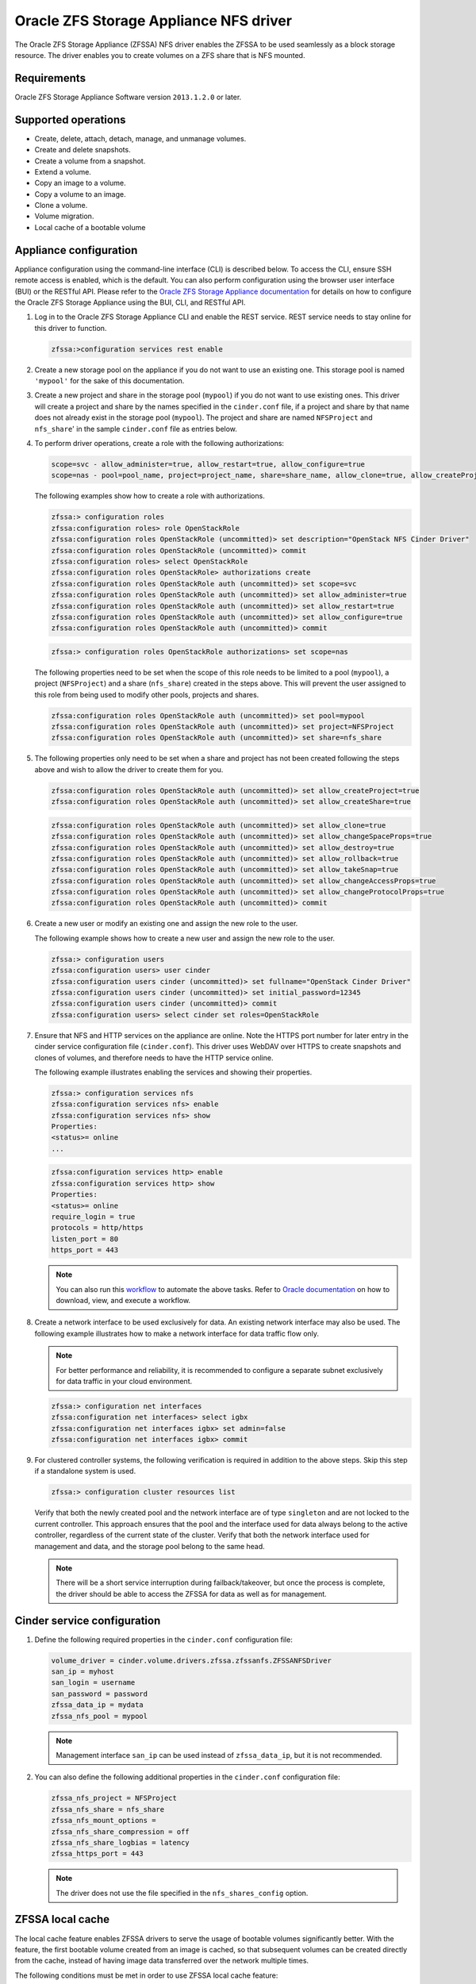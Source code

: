 =======================================
Oracle ZFS Storage Appliance NFS driver
=======================================

The Oracle ZFS Storage Appliance (ZFSSA) NFS driver enables the ZFSSA to
be used seamlessly as a block storage resource. The driver enables you
to create volumes on a ZFS share that is NFS mounted.

Requirements
~~~~~~~~~~~~

Oracle ZFS Storage Appliance Software version ``2013.1.2.0`` or later.

Supported operations
~~~~~~~~~~~~~~~~~~~~

- Create, delete, attach, detach, manage, and unmanage volumes.

- Create and delete snapshots.

- Create a volume from a snapshot.

- Extend a volume.

- Copy an image to a volume.

- Copy a volume to an image.

- Clone a volume.

- Volume migration.

- Local cache of a bootable volume

Appliance configuration
~~~~~~~~~~~~~~~~~~~~~~~

Appliance configuration using the command-line interface (CLI) is
described below. To access the CLI, ensure SSH remote access is enabled,
which is the default. You can also perform configuration using the
browser user interface (BUI) or the RESTful API. Please refer to the
`Oracle ZFS Storage Appliance
documentation <http://www.oracle.com/technetwork/documentation/oracle-unified-ss-193371.html>`__
for details on how to configure the Oracle ZFS Storage Appliance using
the BUI, CLI, and RESTful API.

#. Log in to the Oracle ZFS Storage Appliance CLI and enable the REST
   service. REST service needs to stay online for this driver to function.

   .. code-block:: console

      zfssa:>configuration services rest enable

#. Create a new storage pool on the appliance if you do not want to use an
   existing one. This storage pool is named ``'mypool'`` for the sake of this
   documentation.

#. Create a new project and share in the storage pool (``mypool``) if you do
   not want to use existing ones. This driver will create a project and share
   by the names specified in the ``cinder.conf`` file, if a project and share
   by that name does not already exist in the storage pool (``mypool``).
   The project and share are named ``NFSProject`` and ``nfs_share``' in the
   sample ``cinder.conf`` file as entries below.

#. To perform driver operations, create a role with the following
   authorizations:

   .. code-block:: bash

      scope=svc - allow_administer=true, allow_restart=true, allow_configure=true
      scope=nas - pool=pool_name, project=project_name, share=share_name, allow_clone=true, allow_createProject=true, allow_createShare=true, allow_changeSpaceProps=true, allow_changeGeneralProps=true, allow_destroy=true, allow_rollback=true, allow_takeSnap=true, allow_changeAccessProps=true, allow_changeProtocolProps=true

   The following examples show how to create a role with authorizations.

   .. code-block:: console

      zfssa:> configuration roles
      zfssa:configuration roles> role OpenStackRole
      zfssa:configuration roles OpenStackRole (uncommitted)> set description="OpenStack NFS Cinder Driver"
      zfssa:configuration roles OpenStackRole (uncommitted)> commit
      zfssa:configuration roles> select OpenStackRole
      zfssa:configuration roles OpenStackRole> authorizations create
      zfssa:configuration roles OpenStackRole auth (uncommitted)> set scope=svc
      zfssa:configuration roles OpenStackRole auth (uncommitted)> set allow_administer=true
      zfssa:configuration roles OpenStackRole auth (uncommitted)> set allow_restart=true
      zfssa:configuration roles OpenStackRole auth (uncommitted)> set allow_configure=true
      zfssa:configuration roles OpenStackRole auth (uncommitted)> commit


   .. code-block:: console

      zfssa:> configuration roles OpenStackRole authorizations> set scope=nas

   The following properties need to be set when the scope of this role needs to
   be limited to a pool (``mypool``), a project (``NFSProject``) and a share
   (``nfs_share``) created in the steps above. This will prevent the user
   assigned to this role from being used to modify other pools, projects and
   shares.

   .. code-block:: console

      zfssa:configuration roles OpenStackRole auth (uncommitted)> set pool=mypool
      zfssa:configuration roles OpenStackRole auth (uncommitted)> set project=NFSProject
      zfssa:configuration roles OpenStackRole auth (uncommitted)> set share=nfs_share

#. The following properties only need to be set when a share and project has
   not been created following the steps above and wish to allow the driver to
   create them for you.

   .. code-block:: console

      zfssa:configuration roles OpenStackRole auth (uncommitted)> set allow_createProject=true
      zfssa:configuration roles OpenStackRole auth (uncommitted)> set allow_createShare=true

   .. code-block:: console

      zfssa:configuration roles OpenStackRole auth (uncommitted)> set allow_clone=true
      zfssa:configuration roles OpenStackRole auth (uncommitted)> set allow_changeSpaceProps=true
      zfssa:configuration roles OpenStackRole auth (uncommitted)> set allow_destroy=true
      zfssa:configuration roles OpenStackRole auth (uncommitted)> set allow_rollback=true
      zfssa:configuration roles OpenStackRole auth (uncommitted)> set allow_takeSnap=true
      zfssa:configuration roles OpenStackRole auth (uncommitted)> set allow_changeAccessProps=true
      zfssa:configuration roles OpenStackRole auth (uncommitted)> set allow_changeProtocolProps=true
      zfssa:configuration roles OpenStackRole auth (uncommitted)> commit

#. Create a new user or modify an existing one and assign the new role to
   the user.

   The following example shows how to create a new user and assign the new
   role to the user.

   .. code-block:: console

      zfssa:> configuration users
      zfssa:configuration users> user cinder
      zfssa:configuration users cinder (uncommitted)> set fullname="OpenStack Cinder Driver"
      zfssa:configuration users cinder (uncommitted)> set initial_password=12345
      zfssa:configuration users cinder (uncommitted)> commit
      zfssa:configuration users> select cinder set roles=OpenStackRole

#. Ensure that NFS and HTTP services on the appliance are online. Note the
   HTTPS port number for later entry in the cinder service configuration file
   (``cinder.conf``). This driver uses WebDAV over HTTPS to create snapshots
   and clones of volumes, and therefore needs to have the HTTP service online.

   The following example illustrates enabling the services and showing their
   properties.

   .. code-block:: console

      zfssa:> configuration services nfs
      zfssa:configuration services nfs> enable
      zfssa:configuration services nfs> show
      Properties:
      <status>= online
      ...

   .. code-block:: console

      zfssa:configuration services http> enable
      zfssa:configuration services http> show
      Properties:
      <status>= online
      require_login = true
      protocols = http/https
      listen_port = 80
      https_port = 443

   .. note::

      You can also run this `workflow
      <https://openstackci.oracle.com/openstack_docs/zfssa_cinder_workflow.akwf>`__
      to automate the above tasks.
      Refer to `Oracle documentation
      <https://docs.oracle.com/cd/E37831_01/html/E52872/godgw.html>`__
      on how to download, view, and execute a workflow.

#. Create a network interface to be used exclusively for data. An existing
   network interface may also be used. The following example illustrates how to
   make a network interface for data traffic flow only.

   .. note::

      For better performance and reliability, it is recommended to configure a
      separate subnet exclusively for data traffic in your cloud environment.

   .. code-block:: console

      zfssa:> configuration net interfaces
      zfssa:configuration net interfaces> select igbx
      zfssa:configuration net interfaces igbx> set admin=false
      zfssa:configuration net interfaces igbx> commit

#. For clustered controller systems, the following verification is required in
   addition to the above steps. Skip this step if a standalone system is used.

   .. code-block:: console

      zfssa:> configuration cluster resources list

   Verify that both the newly created pool and the network interface are of
   type ``singleton`` and are not locked to the current controller.  This
   approach ensures that the pool and the interface used for data always belong
   to the active controller, regardless of the current state of the cluster.
   Verify that both the network interface used for management and data, and the
   storage pool belong to the same head.

   .. note::

      There will be a short service interruption during failback/takeover, but
      once the process is complete, the driver should be able to access the
      ZFSSA for data as well as for management.

Cinder service configuration
~~~~~~~~~~~~~~~~~~~~~~~~~~~~

#. Define the following required properties in the ``cinder.conf``
   configuration file:

   .. code-block:: ini

      volume_driver = cinder.volume.drivers.zfssa.zfssanfs.ZFSSANFSDriver
      san_ip = myhost
      san_login = username
      san_password = password
      zfssa_data_ip = mydata
      zfssa_nfs_pool = mypool

   .. note::

      Management interface ``san_ip`` can be used instead of ``zfssa_data_ip``,
      but it is not recommended.

#. You can also define the following additional properties in the
   ``cinder.conf`` configuration file:

   .. code:: ini

       zfssa_nfs_project = NFSProject
       zfssa_nfs_share = nfs_share
       zfssa_nfs_mount_options =
       zfssa_nfs_share_compression = off
       zfssa_nfs_share_logbias = latency
       zfssa_https_port = 443

   .. note::

      The driver does not use the file specified in the ``nfs_shares_config``
      option.

ZFSSA local cache
~~~~~~~~~~~~~~~~~

The local cache feature enables ZFSSA drivers to serve the usage of
bootable volumes significantly better. With the feature, the first
bootable volume created from an image is cached, so that subsequent
volumes can be created directly from the cache, instead of having image
data transferred over the network multiple times.

The following conditions must be met in order to use ZFSSA local cache
feature:

-  A storage pool needs to be configured.

-  REST and NFS services need to be turned on.

-  On an OpenStack controller, ``cinder.conf`` needs to contain
   necessary properties used to configure and set up the ZFSSA NFS
   driver, including the following new properties:

   zfssa_enable_local_cache
        (True/False) To enable/disable the feature.

   zfssa_cache_directory
        The directory name inside zfssa_nfs_share where cache volumes
        are stored.

Every cache volume has two additional properties stored as WebDAV
properties. It is important that they are not altered outside of Block
Storage when the driver is in use:

image_id
  stores the image id as in Image service.

updated_at
  stores the most current timestamp when the image is
  updated in Image service.

Driver options
~~~~~~~~~~~~~~

The Oracle ZFS Storage Appliance NFS driver supports these options:

.. config-table::
   :config-target: ZFS Storage Appliance NFS

   cinder.volume.drivers.zfssa.zfssanfs

This driver shares additional NFS configuration options with the generic
NFS driver. For a description of these, see :ref:`cinder-storage_nfs`.
